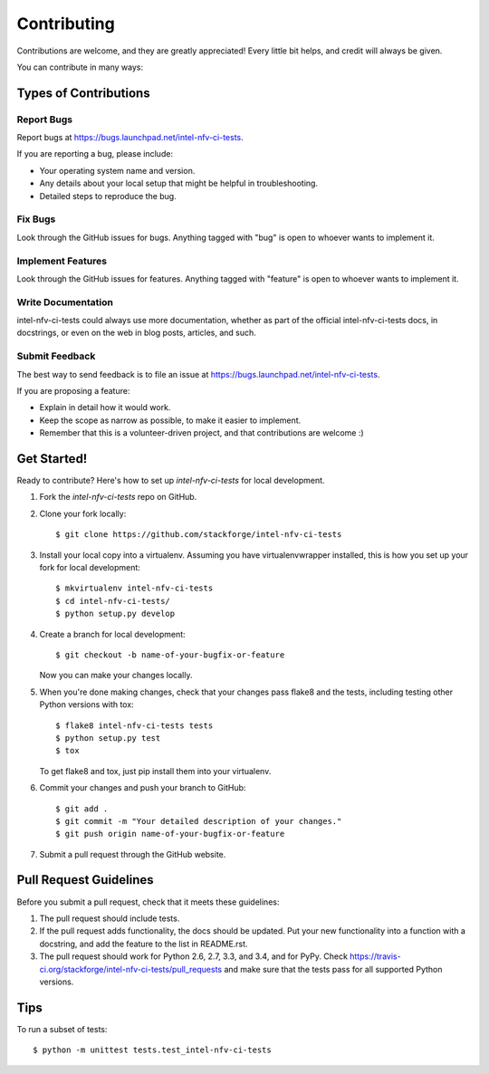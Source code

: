 ============
Contributing
============

Contributions are welcome, and they are greatly appreciated! Every
little bit helps, and credit will always be given.

You can contribute in many ways:

Types of Contributions
----------------------

Report Bugs
~~~~~~~~~~~

Report bugs at https://bugs.launchpad.net/intel-nfv-ci-tests.

If you are reporting a bug, please include:

* Your operating system name and version.
* Any details about your local setup that might be helpful in troubleshooting.
* Detailed steps to reproduce the bug.

Fix Bugs
~~~~~~~~

Look through the GitHub issues for bugs. Anything tagged with "bug"
is open to whoever wants to implement it.

Implement Features
~~~~~~~~~~~~~~~~~~

Look through the GitHub issues for features. Anything tagged with "feature"
is open to whoever wants to implement it.

Write Documentation
~~~~~~~~~~~~~~~~~~~

intel-nfv-ci-tests could always use more documentation, whether as part of the
official intel-nfv-ci-tests docs, in docstrings, or even on the web in blog posts,
articles, and such.

Submit Feedback
~~~~~~~~~~~~~~~

The best way to send feedback is to file an issue at https://bugs.launchpad.net/intel-nfv-ci-tests.

If you are proposing a feature:

* Explain in detail how it would work.
* Keep the scope as narrow as possible, to make it easier to implement.
* Remember that this is a volunteer-driven project, and that contributions
  are welcome :)

Get Started!
------------

Ready to contribute? Here's how to set up `intel-nfv-ci-tests` for local development.

1. Fork the `intel-nfv-ci-tests` repo on GitHub.
2. Clone your fork locally::

    $ git clone https://github.com/stackforge/intel-nfv-ci-tests

3. Install your local copy into a virtualenv. Assuming you have virtualenvwrapper installed, this is how you set up your fork for local development::

    $ mkvirtualenv intel-nfv-ci-tests
    $ cd intel-nfv-ci-tests/
    $ python setup.py develop

4. Create a branch for local development::

    $ git checkout -b name-of-your-bugfix-or-feature

   Now you can make your changes locally.

5. When you're done making changes, check that your changes pass flake8 and the tests, including testing other Python versions with tox::

    $ flake8 intel-nfv-ci-tests tests
    $ python setup.py test
    $ tox

   To get flake8 and tox, just pip install them into your virtualenv.

6. Commit your changes and push your branch to GitHub::

    $ git add .
    $ git commit -m "Your detailed description of your changes."
    $ git push origin name-of-your-bugfix-or-feature

7. Submit a pull request through the GitHub website.

Pull Request Guidelines
-----------------------

Before you submit a pull request, check that it meets these guidelines:

1. The pull request should include tests.
2. If the pull request adds functionality, the docs should be updated. Put
   your new functionality into a function with a docstring, and add the
   feature to the list in README.rst.
3. The pull request should work for Python 2.6, 2.7, 3.3, and 3.4, and for PyPy. Check
   https://travis-ci.org/stackforge/intel-nfv-ci-tests/pull_requests
   and make sure that the tests pass for all supported Python versions.

Tips
----

To run a subset of tests::

    $ python -m unittest tests.test_intel-nfv-ci-tests

